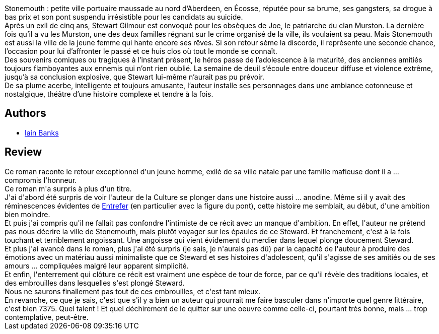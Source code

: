:jbake-type: post
:jbake-status: published
:jbake-title: Retour à Stonemouth
:jbake-tags:  voyage,_année_2015,_mois_nov.,_note_3,rayon-romans,read
:jbake-date: 2015-11-22
:jbake-depth: ../../
:jbake-uri: goodreads/books/9782253183570.adoc
:jbake-bigImage: https://i.gr-assets.com/images/S/compressed.photo.goodreads.com/books/1443874448l/26857456._SX98_.jpg
:jbake-smallImage: https://i.gr-assets.com/images/S/compressed.photo.goodreads.com/books/1443874448l/26857456._SY75_.jpg
:jbake-source: https://www.goodreads.com/book/show/26857456
:jbake-style: goodreads goodreads-book

++++
<div class="book-description">
Stonemouth : petite ville portuaire maussade au nord d’Aberdeen, en Écosse, réputée pour sa brume, ses gangsters, sa drogue à bas prix et son pont suspendu irrésistible pour les candidats au suicide.<br />Après un exil de cinq ans, Stewart Gilmour est convoqué pour les obsèques de Joe, le patriarche du clan Murston. La dernière fois qu’il a vu les Murston, une des deux familles régnant sur le crime organisé de la ville, ils voulaient sa peau. Mais Stonemouth est aussi la ville de la jeune femme qui hante encore ses rêves. Si son retour sème la discorde, il représente une seconde chance, l’occasion pour lui d’affronter le passé et ce huis clos où tout le monde se connaît.<br />Des souvenirs comiques ou tragiques à l’instant présent, le héros passe de l’adolescence à la maturité, des anciennes amitiés toujours flamboyantes aux ennemis qui n’ont rien oublié. La semaine de deuil s’écoule entre douceur diffuse et violence extrême, jusqu’à sa conclusion explosive, que Stewart lui-même n’aurait pas pu prévoir.<br />De sa plume acerbe, intelligente et toujours amusante, l’auteur installe ses personnages dans une ambiance cotonneuse et nostalgique, théâtre d’une histoire complexe et tendre à la fois.
</div>
++++


## Authors
* link:../authors/7628.html[Iain Banks]



## Review

++++
Ce roman raconte le retour exceptionnel d'un jeune homme, exilé de sa ville natale par une famille mafieuse dont il a ... compromis l'honneur.<br/>Ce roman m'a surpris à plus d'un titre.<br/>J'ai d'abord été surpris de voir l'auteur de la Culture se plonger dans une histoire aussi ... anodine. Même si il y avait des réminescences évidentes de <a class="DirectBookReference destination_Book" href="9782070415724.html">Entrefer</a> (en particulier avec la figure du pont), cette histoire me semblait, au début, d'une ambition bien moindre.<br/>Et puis j'ai compris qu'il ne fallait pas confondre l'intimiste de ce récit avec un manque d'ambition. En effet, l'auteur ne prétend pas nous décrire la ville de Stonemouth, mais plutôt voyager  sur les épaules de ce Steward. Et franchement, c'est à la fois touchant et terriblement angoissant. Une angoisse qui vient évidement du merdier dans lequel plonge doucement Steward.<br/>Et plus j'ai avancé dans le roman, plus j'ai été surpris (je sais, je n'aurais pas dû) par la capacité de l'auteur à produire des émotions avec un matériau aussi minimaliste que ce Steward et ses histoires d'adolescent, qu'il s'agisse de ses amitiés ou de ses amours ... compliquées malgré leur apparent simplicité.<br/>Et enfin, l'enterrement qui clôture ce récit est vraiment une espèce de tour de force, par ce qu'il révèle des traditions locales, et des embrouilles dans lesquelles s'est plongé Steward.<br/>Nous ne saurons finallement pas tout de ces embrouilles, et c'est tant mieux.<br/>En revanche, ce que je sais, c'est que s'il y a bien un auteur qui pourrait me faire basculer dans n'importe quel genre littéraire, c'est bien 7375. Quel talent ! Et quel déchirement de le quitter sur une oeuvre comme celle-ci, pourtant très bonne, mais ... trop contemplative, peut-être.
++++